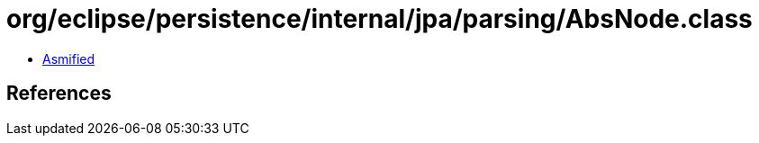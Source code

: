 = org/eclipse/persistence/internal/jpa/parsing/AbsNode.class

 - link:AbsNode-asmified.java[Asmified]

== References

